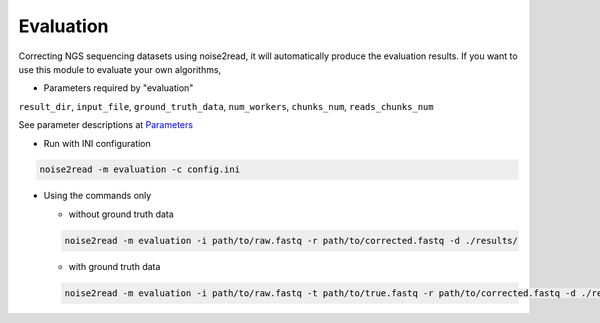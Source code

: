 Evaluation
----------

Correcting NGS sequencing datasets using noise2read, it will automatically produce the evaluation results. If you want to use this module to evaluate your own algorithms, 

* Parameters required by "evaluation" 

``result_dir``, ``input_file``, ``ground_truth_data``, ``num_workers``, ``chunks_num``, ``reads_chunks_num``

See parameter descriptions at `Parameters <https://noise2read.readthedocs.io/en/latest/Usage/Parameters.html>`_

* Run with INI configuration

.. code-block:: console

    noise2read -m evaluation -c config.ini


* Using the commands only 

  * without ground truth data

  .. code-block:: console

      noise2read -m evaluation -i path/to/raw.fastq -r path/to/corrected.fastq -d ./results/ 

  * with ground truth data

  .. code-block:: console

      noise2read -m evaluation -i path/to/raw.fastq -t path/to/true.fastq -r path/to/corrected.fastq -d ./results/ 

